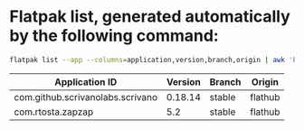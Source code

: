 * Flatpak list, generated automatically by the following command:

#+BEGIN_SRC bash
flatpak list --app --columns=application,version,branch,origin | awk 'BEGIN { print "| Application ID | Version | Branch | Origin |"; print "|----------------+---------+--------+---------|"; } { print "| " $1 " | " $2 " | " $3 " | " $4 " |" }'
#+END_SRC

| Application ID                   | Version | Branch | Origin  |
|----------------------------------+---------+--------+---------|
| com.github.scrivanolabs.scrivano | 0.18.14 | stable | flathub |
| com.rtosta.zapzap                |     5.2 | stable | flathub |
